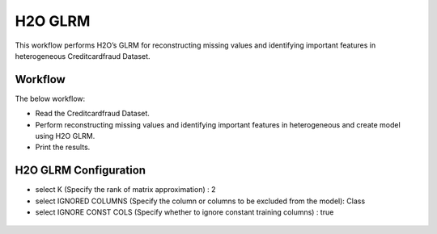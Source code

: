 H2O GLRM
==========

This workflow performs H2O’s GLRM for reconstructing missing values and identifying important features in heterogeneous Creditcardfraud Dataset.

Workflow
-------

The below workflow:

* Read the Creditcardfraud Dataset.
* Perform reconstructing missing values and identifying important features in heterogeneous and create model using H2O GLRM.
* Print the results.

.. figure:: ../../../_assets/tutorials/machine-learning/H2O-GLRM/1.PNG
   :alt: H2O GLRM
   :width: 90%

H2O GLRM Configuration
---------------------

* select K (Specify the rank of matrix approximation) : 2
* select IGNORED COLUMNS (Specify the column or columns to be excluded from the model): Class
* select IGNORE CONST COLS (Specify whether to ignore constant training columns) : true

.. figure:: ../../../_assets/tutorials/machine-learning/H2O-GLRM/2.PNG
   :alt: H2O GLRM
   :width: 90%
